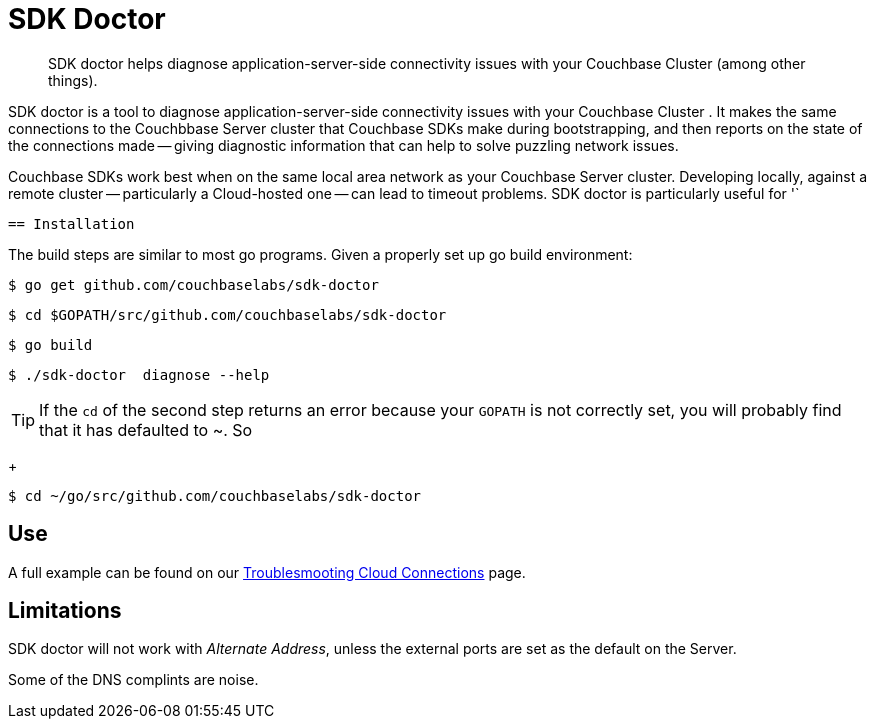 = SDK Doctor
:navtitle: SDK doctor

[abstract]
SDK doctor helps diagnose application-server-side connectivity issues with your Couchbase Cluster (among other things).
 
 
SDK doctor is a tool to diagnose application-server-side connectivity issues with your Couchbase Cluster   .
It makes the same connections to the Couchbbase Server cluster that Couchbase SDKs make during bootstrapping, and then reports on the state of the connections made -- giving diagnostic information that can help to solve puzzling network issues.
 
Couchbase SDKs work best when on the same local area network as your Couchbase Server cluster.
Developing locally, against a remote cluster -- particularly a Cloud-hosted one -- can lead to timeout problems.
SDK doctor is particularly useful for '` 
 
 
 == Installation
 
 
The build steps are similar to most go programs.  Given a properly set up go build environment:

[source,console]
----
$ go get github.com/couchbaselabs/sdk-doctor
----

[source,console]
----
$ cd $GOPATH/src/github.com/couchbaselabs/sdk-doctor
----

[source,console]
----
$ go build
----

[source,console]
----
$ ./sdk-doctor  diagnose --help
----
 
[TIP]
If the `cd` of the second step returns an error because your `GOPATH` is not correctly set, you will probably find that it has defaulted to ~.
So 
+
[source,console]
----
$ cd ~/go/src/github.com/couchbaselabs/sdk-doctor
----



== Use

A full example can be found on our xref:3.0@java-sdk:howtos:troubleshooting-cloud-connections.adoc#validating-connectivity-with-sdk-doctor[Troublesmooting Cloud Connections] page.
 

== Limitations

SDK doctor will not work with _Alternate Address_, unless the external ports are set as the default on the Server.

Some of the DNS complints are noise.



